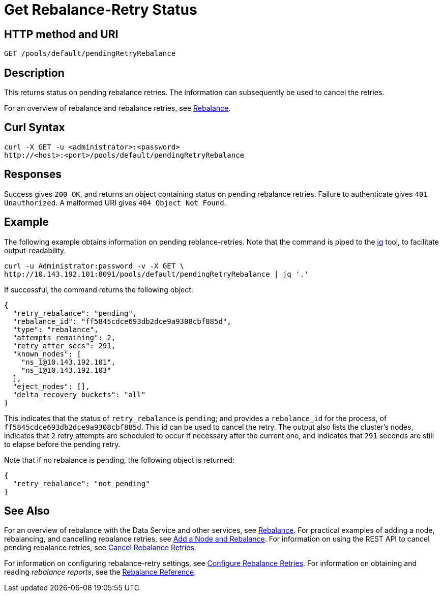 = Get Rebalance-Retry Status
:page-topic-type: reference

== HTTP method and URI

----
GET /pools/default/pendingRetryRebalance
----

[#description]
== Description

This returns status on pending rebalance retries.
The information can subsequently be used to cancel the retries.

For an overview of rebalance and rebalance retries, see xref:learn:clusters-and-availability/rebalance.adoc[Rebalance].


[#curl-syntax]
== Curl Syntax

----
curl -X GET -u <administrator>:<password>
http://<host>:<port>/pools/default/pendingRetryRebalance
----

[#responses]
== Responses
Success gives `200 OK`, and returns an object containing status on pending rebalance retries.
Failure to authenticate gives `401 Unauthorized`.
A malformed URI gives `404 Object Not Found`.

[#example]
== Example

The following example obtains information on pending reblance-retries.
Note that the command is piped to the https://stedolan.github.io/jq/[jq] tool, to facilitate output-readability.

----
curl -u Administrator:password -v -X GET \
http://10.143.192.101:8091/pools/default/pendingRetryRebalance | jq '.'
----

If successful, the command returns the following object:

----
{
  "retry_rebalance": "pending",
  "rebalance_id": "ff5845cdce693db2dce9a9308cbf885d",
  "type": "rebalance",
  "attempts_remaining": 2,
  "retry_after_secs": 291,
  "known_nodes": [
    "ns_1@10.143.192.101",
    "ns_1@10.143.192.103"
  ],
  "eject_nodes": [],
  "delta_recovery_buckets": "all"
}
----

This indicates that the status of `retry_rebalance` is `pending`; and provides a `rebalance_id` for the process, of `ff5845cdce693db2dce9a9308cbf885d`.
This id can be used to cancel the retry.
The output also lists the cluster's nodes, indicates that `2` retry attempts are scheduled to occur if necessary after the current one, and indicates that `291` seconds are still to elapse before the pending retry.

Note that if no rebalance is pending, the following object is returned:

----
{
  "retry_rebalance": "not_pending"
}
----

[#see-also]
== See Also

For an overview of rebalance with the Data Service and other services, see xref:learn:clusters-and-availability/rebalance.adoc[Rebalance].
For practical examples of adding a node, rebalancing, and cancelling rebalance retries, see xref:manage:manage-nodes/add-node-and-rebalance.adoc[Add a Node and Rebalance].
For information on using the REST API to cancel pending rebalance retries, see xref:rest-api:rest-cancel-rebalance-retry.adoc[Cancel Rebalance Retries].

For information on configuring rebalance-retry settings, see xref:rest-api:rest-configure-rebalance-retry.adoc[Configure Rebalance Retries].
For information on obtaining and reading _rebalance reports_, see the xref:rebalance-reference:rebalance-reference.adoc[Rebalance Reference].
